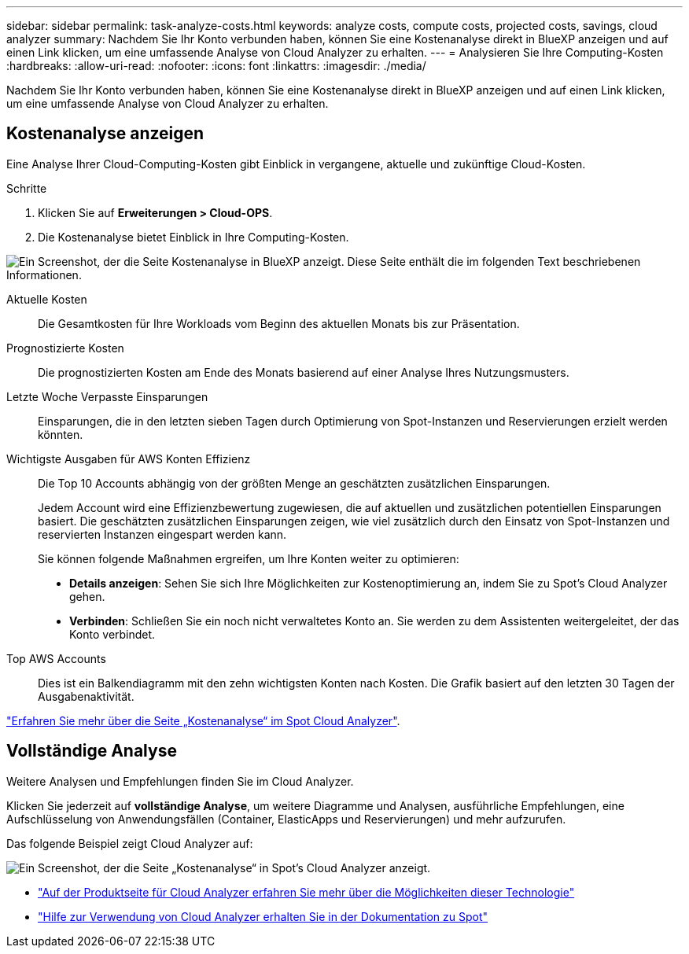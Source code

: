 ---
sidebar: sidebar 
permalink: task-analyze-costs.html 
keywords: analyze costs, compute costs, projected costs, savings, cloud analyzer 
summary: Nachdem Sie Ihr Konto verbunden haben, können Sie eine Kostenanalyse direkt in BlueXP anzeigen und auf einen Link klicken, um eine umfassende Analyse von Cloud Analyzer zu erhalten. 
---
= Analysieren Sie Ihre Computing-Kosten
:hardbreaks:
:allow-uri-read: 
:nofooter: 
:icons: font
:linkattrs: 
:imagesdir: ./media/


[role="lead"]
Nachdem Sie Ihr Konto verbunden haben, können Sie eine Kostenanalyse direkt in BlueXP anzeigen und auf einen Link klicken, um eine umfassende Analyse von Cloud Analyzer zu erhalten.



== Kostenanalyse anzeigen

Eine Analyse Ihrer Cloud-Computing-Kosten gibt Einblick in vergangene, aktuelle und zukünftige Cloud-Kosten.

.Schritte
. Klicken Sie auf *Erweiterungen > Cloud-OPS*.
. Die Kostenanalyse bietet Einblick in Ihre Computing-Kosten.


image:screenshot_compute_dashboard.gif["Ein Screenshot, der die Seite Kostenanalyse in BlueXP anzeigt. Diese Seite enthält die im folgenden Text beschriebenen Informationen."]

Aktuelle Kosten:: Die Gesamtkosten für Ihre Workloads vom Beginn des aktuellen Monats bis zur Präsentation.
Prognostizierte Kosten:: Die prognostizierten Kosten am Ende des Monats basierend auf einer Analyse Ihres Nutzungsmusters.
Letzte Woche Verpasste Einsparungen:: Einsparungen, die in den letzten sieben Tagen durch Optimierung von Spot-Instanzen und Reservierungen erzielt werden könnten.
Wichtigste Ausgaben für AWS Konten Effizienz:: Die Top 10 Accounts abhängig von der größten Menge an geschätzten zusätzlichen Einsparungen.
+
--
Jedem Account wird eine Effizienzbewertung zugewiesen, die auf aktuellen und zusätzlichen potentiellen Einsparungen basiert. Die geschätzten zusätzlichen Einsparungen zeigen, wie viel zusätzlich durch den Einsatz von Spot-Instanzen und reservierten Instanzen eingespart werden kann.

Sie können folgende Maßnahmen ergreifen, um Ihre Konten weiter zu optimieren:

* *Details anzeigen*: Sehen Sie sich Ihre Möglichkeiten zur Kostenoptimierung an, indem Sie zu Spot's Cloud Analyzer gehen.
* *Verbinden*: Schließen Sie ein noch nicht verwaltetes Konto an. Sie werden zu dem Assistenten weitergeleitet, der das Konto verbindet.


--
Top AWS Accounts:: Dies ist ein Balkendiagramm mit den zehn wichtigsten Konten nach Kosten. Die Grafik basiert auf den letzten 30 Tagen der Ausgabenaktivität.


https://docs.spot.io/cloud-analyzer/cost-analysis["Erfahren Sie mehr über die Seite „Kostenanalyse“ im Spot Cloud Analyzer"^].



== Vollständige Analyse

Weitere Analysen und Empfehlungen finden Sie im Cloud Analyzer.

Klicken Sie jederzeit auf *vollständige Analyse*, um weitere Diagramme und Analysen, ausführliche Empfehlungen, eine Aufschlüsselung von Anwendungsfällen (Container, ElasticApps und Reservierungen) und mehr aufzurufen.

Das folgende Beispiel zeigt Cloud Analyzer auf:

image:screenshot_compute_dashboard_spot.gif["Ein Screenshot, der die Seite „Kostenanalyse“ in Spot's Cloud Analyzer anzeigt."]

* https://spot.io/products/cloud-analyzer/["Auf der Produktseite für Cloud Analyzer erfahren Sie mehr über die Möglichkeiten dieser Technologie"^]
* https://docs.spot.io/cloud-analyzer/["Hilfe zur Verwendung von Cloud Analyzer erhalten Sie in der Dokumentation zu Spot"^]

